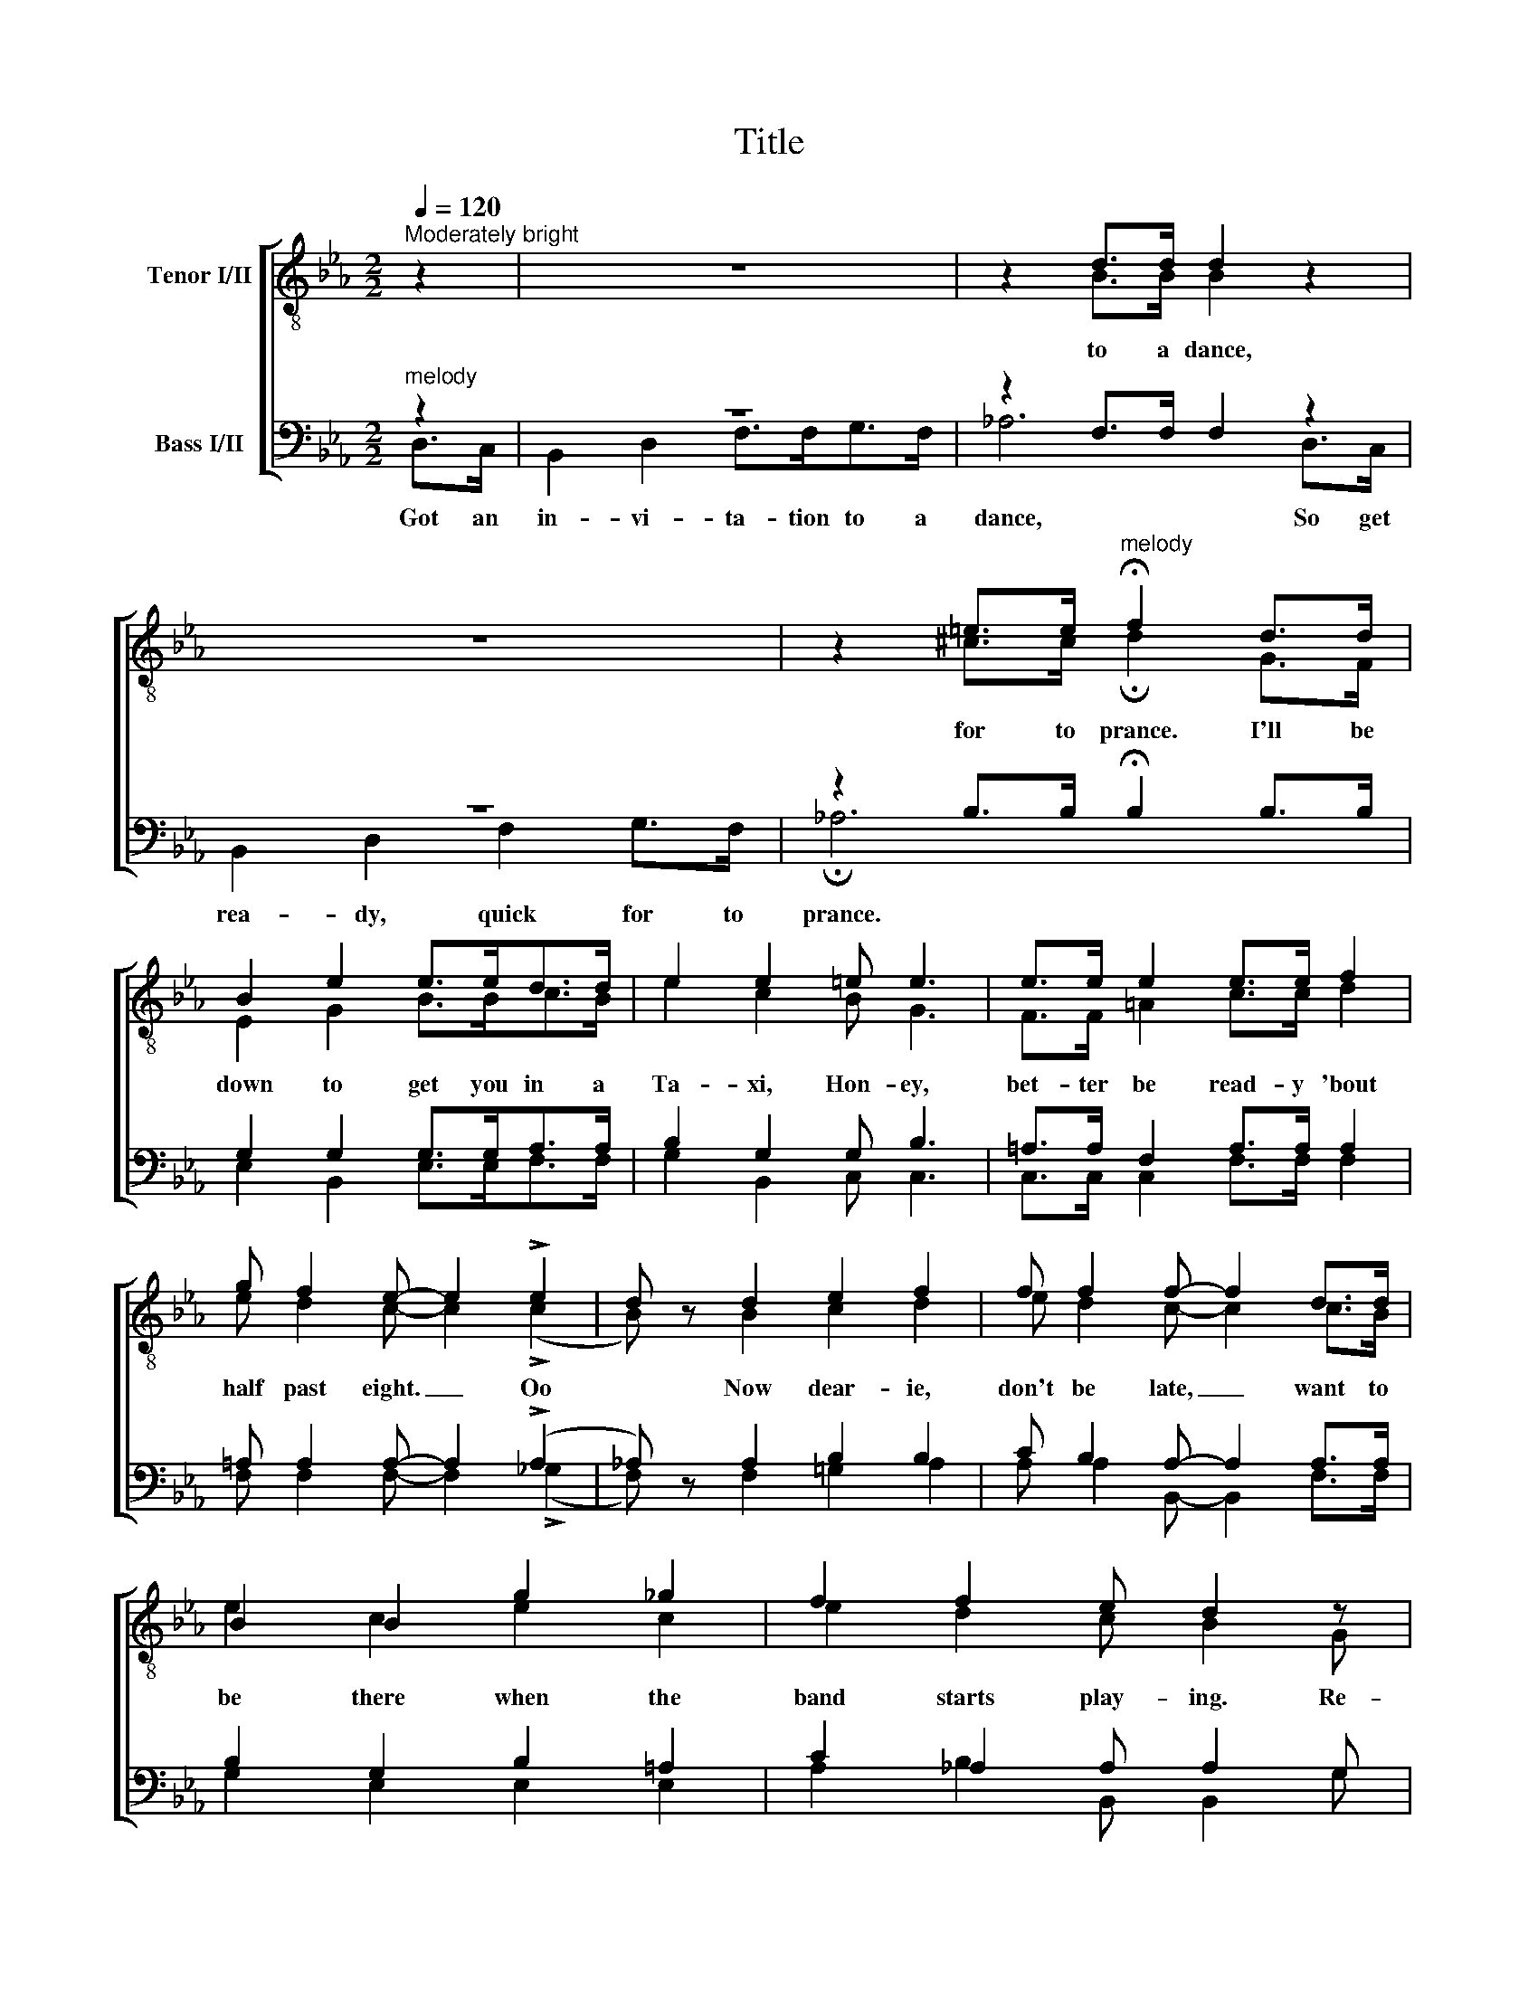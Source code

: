 X:1
T:Title
%%score [ ( 1 2 ) ( 3 4 ) ]
L:1/8
Q:1/4=120
M:2/2
K:Eb
V:1 treble-8 nm="Tenor I/II"
V:2 treble-8 
V:3 bass nm="Bass I/II"
V:4 bass 
V:1
"^Moderately bright" z2 | z8 | z2 d>d d2 z2 | z8 | z2 =e>e"^melody" !fermata!f2 d>d | %5
 B2 e2 e>ed>d | e2 e2 =e e3 | e>e e2 e>e f2 | g f2 e- e2 !>!e2 | d z d2 e2 f2 | f f2 f- f2 d>d | %11
 B2 B2 g2 _g2 | f2 f2 e d2 z | z4 z2 ^f2 | g2 e2 =e e2 e | _e2 e2 e2 f>f | %16
 g f2 e- e2"^melody" e=e | f2 _e2 f e2 d- |"^melody" d6 ^f>f | g2 ^fg- gg =f2 | =e6"^melody" B2 | %21
 c2 d_e- e g2 e | f2 d2 c B3 | e6 e2 | f2 f2 ^f f3 | !fermata!g8 |] %26
V:2
 x2 | x8 | x2 B>B B2 x2 | x8 | x2 ^c>c !fermata!d2 G>F | E2 G2 B>Bc>B | e2 c2 B G3 | %7
w: ||to a dance,||for to prance. I'll be|down to get you in a|Ta- xi, Hon- ey,|
 F>F =A2 c>c d2 | e d2 c- c2 (!>!c2 | B) x B2 c2 d2 | e d2 c- c2 c>B | e2 c2 e2 c2 | e2 d2 c B2 G | %13
w: bet- ter be read- y 'bout|half past eight. _ Oo|* Now dear- ie,|don't be late, _ want to|be there when the|band starts play- ing. Re-|
 E2 G2 B2 c2 | e2 c2 B G2 G | F2 =A2 c2 d>d | e d2 c- c2 cc | c2 c2 c c2 c- | c6 c>d | %19
w: mem- ber when we|get there, Hon- ey, the|two steps, I'm goin' to|have 'em all, _ Goin' to|dance out both my shoes|_ When they|
 e2 de- eB d2 | c6 B2 | c2 =Bc- c e2 c | d2 f2 e d3 | B6 B2 | d2 d2 e e3 | !fermata!e8 |] %26
w: play the "Jel- * ly Roll|Blues," To-|mor- row night _ at The|Dark- town Strut- ters'|Ball. The|Dark- town Strut- ters'|Ball.|
V:3
"^melody" z2 | z8 | z2 F,>F, F,2 z2 | z8 | z2 B,>B, !fermata!B,2 B,>B, | G,2 G,2 G,>G,A,>A, | %6
 B,2 G,2 G, B,3 | =A,>A, F,2 A,>A, A,2 | =A, A,2 A,- A,2 (!>!A,2 | _A,) z A,2 B,2 B,2 | %10
 C B,2 A,- A,2 A,>A, | B,2 G,2 B,2 =A,2 | C2 _A,2 A, A,2 G, | E,2 E,2 G,2 =A,2 | %14
 B,2 G,2 G, B,2 B, | =A,2 F,2 A,2 A,>A, | =A, A,2 A,- A,2 _A,A, | A,2 A,2 A, A,2 =A,- | %18
 A,6 =A,>A, | B,2 =A,B,- B,B, =B,2 |!f! _B,6 B,2 | =A,2 ^G,A,- A, A,2 A, | _A,2 A,2 A, A,3 | %23
 G,6 G,2 | C2 C2 C _C3 | !fermata!B,8 |] %26
V:4
 D,>C, | B,,2 D,2 F,>F,G,>F, | _A,6 D,>C, | B,,2 D,2 F,2 G,>F, | !fermata!_A,6 x2 | %5
w: Got an|in- vi- ta- tion to a|dance, So get|rea- dy, quick for to|prance.|
 E,2 B,,2 E,>E,F,>F, | G,2 B,,2 C, C,3 | C,>C, C,2 F,>F, F,2 | F, F,2 F,- F,2 (!>!_G,2 | %9
w: ||||
 F,) x F,2 =G,2 A,2 | A, A,2 B,,- B,,2 F,>F, | G,2 E,2 E,2 E,2 | A,2 B,2 B,, B,,2 G, | %13
w: ||||
 E,2 B,,2 E,2 E,2 | E,2 B,,2 C, C,2 C, | C,2 C,2 F,2 F,>F, | F, F,2 F,- F,2 E,=E, | %17
w: ||||
 F,2 A,,2 C, F,2 ^F,- | F,6 D,>D, | E,2 E,E,- E,E, G,2 | (G,2 C,4) z2 | F,2 F,F,- F, F,2 F, | %22
w: |||||
 B,,2 B,,2 F, B,,3 | E,6 E,2 | A,2 A,2 A, A,3 | !fermata!E,8 |] %26
w: ||||

